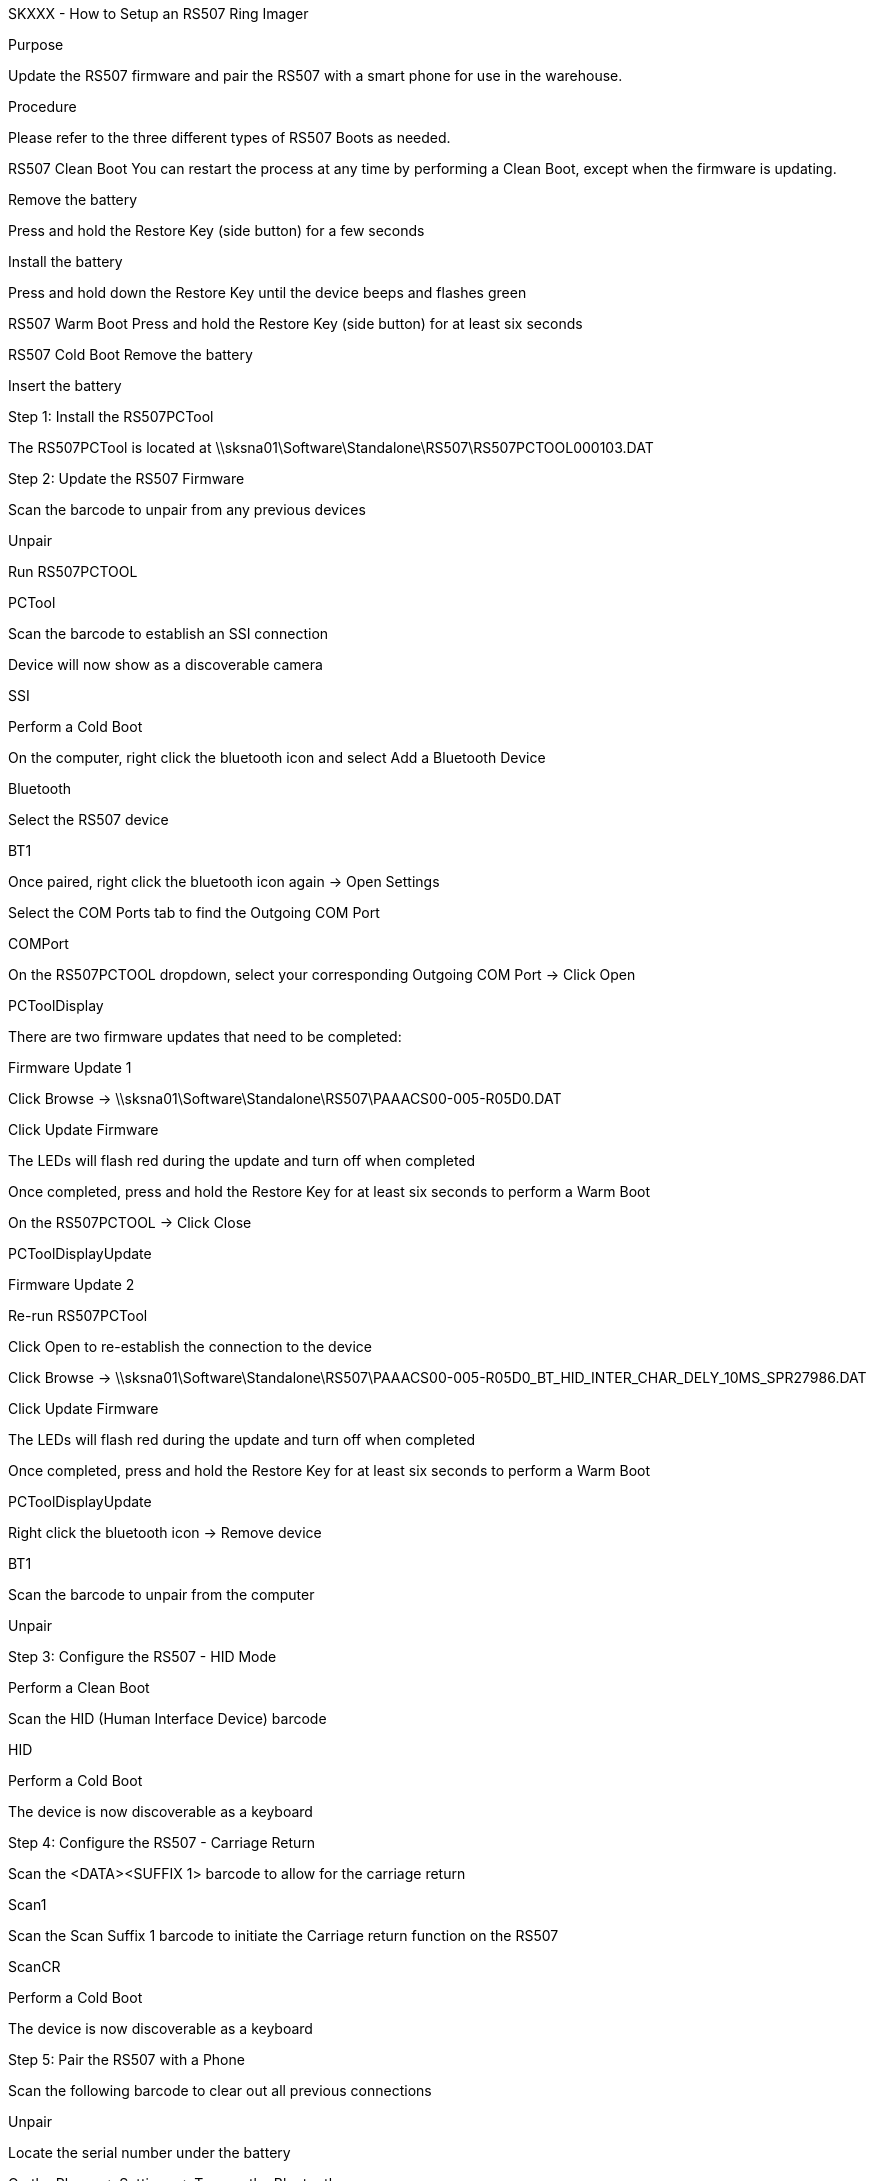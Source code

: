 SKXXX - How to Setup an RS507 Ring Imager

Purpose

Update the RS507 firmware and pair the RS507 with a smart phone for use in the warehouse.

Procedure

Please refer to the three different types of RS507 Boots as needed.

RS507 Clean Boot
You can restart the process at any time by performing a Clean Boot, except when the firmware is updating.

Remove the battery

Press and hold the Restore Key (side button) for a few seconds

Install the battery

Press and hold down the Restore Key until the device beeps and flashes green

RS507 Warm Boot
Press and hold the Restore Key (side button) for at least six seconds

RS507 Cold Boot
Remove the battery

Insert the battery

Step 1: Install the RS507PCTool

The RS507PCTool is located at \\sksna01\Software\Standalone\RS507\RS507PCTOOL000103.DAT

Step 2: Update the RS507 Firmware

Scan the barcode to unpair from any previous devices

Unpair

Run RS507PCTOOL

PCTool

Scan the barcode to establish an SSI connection

Device will now show as a discoverable camera

SSI

Perform a Cold Boot

On the computer, right click the bluetooth icon and select Add a Bluetooth Device

Bluetooth

Select the RS507 device

BT1

Once paired, right click the bluetooth icon again → Open Settings

Select the COM Ports tab to find the Outgoing COM Port

COMPort

On the RS507PCTOOL dropdown, select your corresponding Outgoing COM Port → Click Open

PCToolDisplay

There are two firmware updates that need to be completed:

Firmware Update 1

Click Browse → \\sksna01\Software\Standalone\RS507\PAAACS00-005-R05D0.DAT

Click Update Firmware

The LEDs will flash red during the update and turn off when completed

Once completed, press and hold the Restore Key for at least six seconds to perform a Warm Boot

On the RS507PCTOOL → Click Close

PCToolDisplayUpdate

Firmware Update 2

Re-run RS507PCTool

Click Open to re-establish the connection to the device

Click Browse → \\sksna01\Software\Standalone\RS507\PAAACS00-005-R05D0_BT_HID_INTER_CHAR_DELY_10MS_SPR27986.DAT

Click Update Firmware

The LEDs will flash red during the update and turn off when completed

Once completed, press and hold the Restore Key for at least six seconds to perform a Warm Boot

PCToolDisplayUpdate

Right click the bluetooth icon → Remove device

BT1

Scan the barcode to unpair from the computer

Unpair

Step 3: Configure the RS507 - HID Mode

Perform a Clean Boot

Scan the HID (Human Interface Device) barcode

HID

Perform a Cold Boot

The device is now discoverable as a keyboard

Step 4: Configure the RS507 - Carriage Return

Scan the <DATA><SUFFIX 1> barcode to allow for the carriage return

Scan1

Scan the Scan Suffix 1 barcode to initiate the Carriage return function on the RS507

ScanCR

Perform a Cold Boot

The device is now discoverable as a keyboard

Step 5: Pair the RS507 with a Phone

Scan the following barcode to clear out all previous connections

Unpair

Locate the serial number under the battery

On the Phone → Settings → Turn on the Bluetooth

Select the serial number of your device

Success: You will hear a beep

Step 6: Test the RS507 Ring Imager

Open Chrome → Select the URI → Scan any barcode

Success: The scanned barcode will appear in the URI

Failure: Double check Step 5
